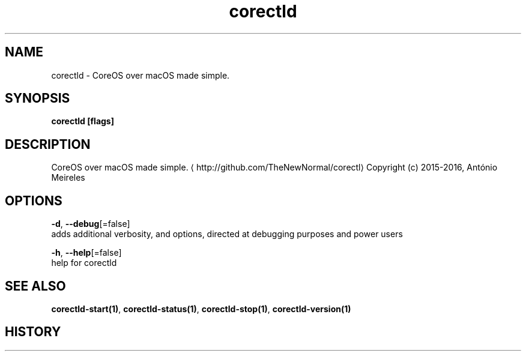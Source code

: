 .TH "corectld" "1" "" " " "" 
.nh
.ad l


.SH NAME
.PP
corectld \- CoreOS over macOS made simple.


.SH SYNOPSIS
.PP
\fBcorectld [flags]\fP


.SH DESCRIPTION
.PP
CoreOS over macOS made simple. 
\[la]http://github.com/TheNewNormal/corectl\[ra]
Copyright (c) 2015\-2016, António Meireles


.SH OPTIONS
.PP
\fB\-d\fP, \fB\-\-debug\fP[=false]
    adds additional verbosity, and options, directed at debugging purposes and power users

.PP
\fB\-h\fP, \fB\-\-help\fP[=false]
    help for corectld


.SH SEE ALSO
.PP
\fBcorectld\-start(1)\fP, \fBcorectld\-status(1)\fP, \fBcorectld\-stop(1)\fP, \fBcorectld\-version(1)\fP


.SH HISTORY
.PP
